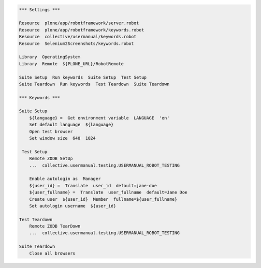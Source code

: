 .. code:: robotframework
   :class: hidden

   *** Settings ***

   Resource  plone/app/robotframework/server.robot
   Resource  plone/app/robotframework/keywords.robot
   Resource  collective/usermanual/keywords.robot
   Resource  Selenium2Screenshots/keywords.robot

   Library  OperatingSystem
   Library  Remote  ${PLONE_URL}/RobotRemote

   Suite Setup  Run keywords  Suite Setup  Test Setup
   Suite Teardown  Run keywords  Test Teardown  Suite Teardown

   *** Keywords ***

   Suite Setup
       ${language} =  Get environment variable  LANGUAGE  'en'
       Set default language  ${language}
       Open test browser
       Set window size  640  1024

    Test Setup
       Remote ZODB SetUp
       ...  collective.usermanual.testing.USERMANUAL_ROBOT_TESTING

       Enable autologin as  Manager
       ${user_id} =  Translate  user_id  default=jane-doe
       ${user_fullname} =  Translate  user_fullname  default=Jane Doe
       Create user  ${user_id}  Member  fullname=${user_fullname}
       Set autologin username  ${user_id}

   Test Teardown
       Remote ZODB TearDown
       ...  collective.usermanual.testing.USERMANUAL_ROBOT_TESTING

   Suite Teardown
       Close all browsers
